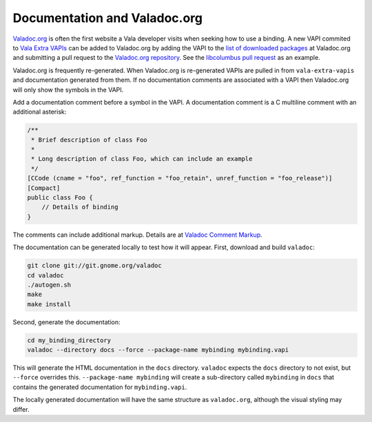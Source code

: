 Documentation and Valadoc.org
=============================

`Valadoc.org <https://valadoc.org>`_ is often the first website a Vala developer visits when seeking how to use a binding. A new VAPI commited to `Vala Extra VAPIs <https://gitlab.gnome.org/GNOME/vala-extra-vapis>`_ can be added to Valadoc.org by adding the VAPI to the `list of downloaded packages <https://github.com/Valadoc/valadoc-org/blob/main/documentation/packages.xml>`_ at Valadoc.org and submitting a pull request to the `Valadoc.org repository <https://github.com/Valadoc/valadoc-org>`_. See the `libcolumbus pull request <https://github.com/Valadoc/valadoc-org/pull/39>`_ as an example.

Valadoc.org is frequently re-generated. When Valadoc.org is re-generated VAPIs are pulled in from ``vala-extra-vapis`` and documentation generated from them. If no documentation comments are associated with a VAPI then Valadoc.org will only show the symbols in the VAPI. 

Add a documentation comment before a symbol in the VAPI. A documentation comment is a C multiline comment with an additional asterisk:

.. code-block:: vala

   /**
    * Brief description of class Foo
    *
    * Long description of class Foo, which can include an example
    */
   [CCode (cname = "foo", ref_function = "foo_retain", unref_function = "foo_release")]
   [Compact]
   public class Foo {
       // Details of binding
   }

The comments can include additional markup. Details are at `Valadoc Comment Markup <https://valadoc.org/markup>`_.

The documentation can be generated locally to test how it will appear. First, download and build ``valadoc``:

.. code-block:: shell

   git clone git://git.gnome.org/valadoc
   cd valadoc
   ./autogen.sh
   make
   make install

Second, generate the documentation:

.. code-block:: shell

   cd my_binding_directory
   valadoc --directory docs --force --package-name mybinding mybinding.vapi

This will generate the HTML documentation in the ``docs`` directory. ``valadoc`` expects the ``docs`` directory to not exist, but ``--force`` overrides this. ``--package-name mybinding`` will create a sub-directory called ``mybinding`` in ``docs`` that contains the generated documentation for ``mybinding.vapi``.

The locally generated documentation will have the same structure as ``valadoc.org``, although the visual styling may differ.

